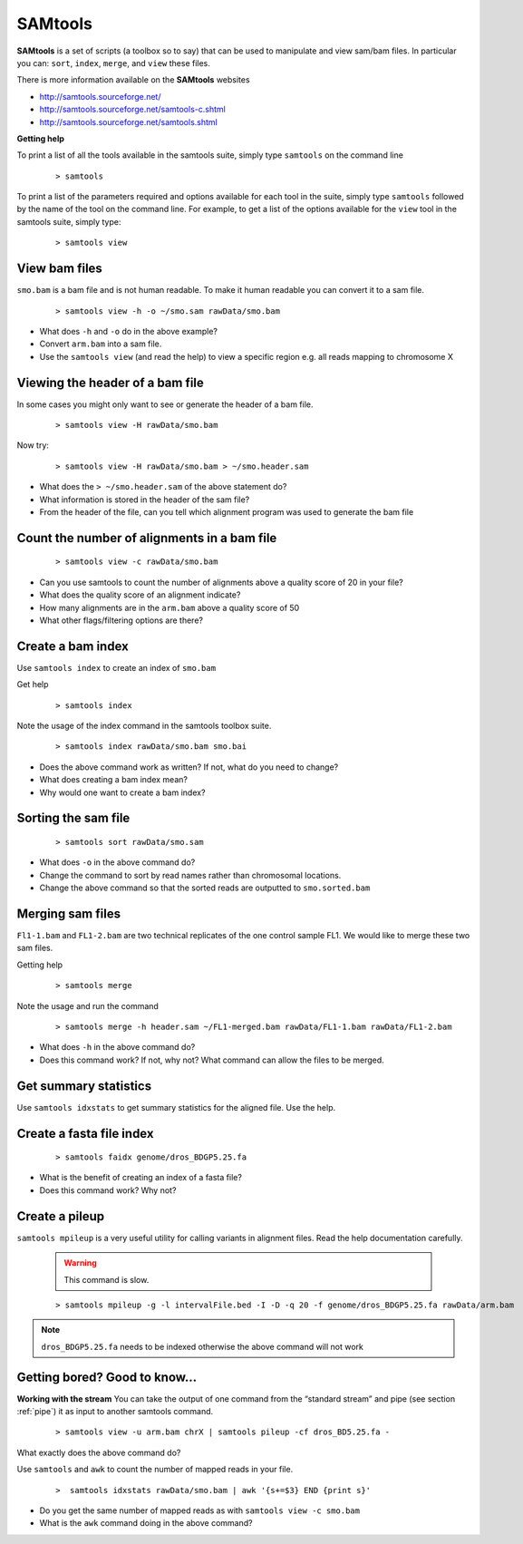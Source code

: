 SAMtools
#####################################


**SAMtools** is a set of scripts (a toolbox so to say) that can be used to manipulate and view sam/bam files. In particular you can: ``sort``, ``index``, ``merge``, and ``view`` these files.

There is more information available on the **SAMtools** websites

- http://samtools.sourceforge.net/
- http://samtools.sourceforge.net/samtools-c.shtml
- http://samtools.sourceforge.net/samtools.shtml

**Getting help**

To print a list of all the tools available in the samtools suite, simply type ``samtools`` on the command line

 ::
 
  > samtools

To print a list of the parameters required and options available for each tool in the suite, simply type ``samtools`` followed by the name of the tool on the command line. For example, to get a list of the options available for the ``view`` tool in the samtools suite, simply type:

 ::
 
  > samtools view

View bam files
'''''''''''''''''''''''''''''''''

``smo.bam`` is a bam file and is not human readable. To make it human readable you can convert it to a sam file.

 ::

   > samtools view -h -o ~/smo.sam rawData/smo.bam

- What does ``-h`` and ``-o`` do in the above example?
- Convert ``arm.bam`` into a sam file.
- Use the ``samtools view`` (and read the help) to view a specific region e.g. all reads mapping to chromosome X


Viewing the header of a bam file
'''''''''''''''''''''''''''''''''

In some cases you might only want to see or generate the header of a bam file.

 ::
 
  > samtools view -H rawData/smo.bam

Now try:

 ::
 
  > samtools view -H rawData/smo.bam > ~/smo.header.sam

- What does the ``> ~/smo.header.sam`` of the above statement do?
- What information is stored in the header of the sam file?
- From the header of the file, can you tell which alignment program was used to generate the bam file


Count the number of alignments in a bam file
'''''''''''''''''''''''''''''''''''''''''''''''

 ::
  
  > samtools view -c rawData/smo.bam


- Can you use samtools to count the number of alignments above a quality score of 20 in your file?
- What does the quality score of an alignment indicate?
- How many alignments are in the ``arm.bam`` above a quality score of 50
- What other flags/filtering options are there?


Create a bam index
'''''''''''''''''''''''''''''''''

Use ``samtools index`` to create an index of ``smo.bam``

Get help

 ::
   
   > samtools index

Note the usage of the index command in the samtools toolbox suite.

 ::
 
   > samtools index rawData/smo.bam smo.bai

- Does the above command work as written? If not, what do you need to change?
- What does creating a bam index mean? 
- Why would one want to create a bam index?


Sorting the sam file
'''''''''''''''''''''''''''''''''

 ::
  
  > samtools sort rawData/smo.sam 

- What does ``-o`` in the above command do?
- Change the command to sort by read names rather than chromosomal locations.
- Change the above command so that the sorted reads are outputted to ``smo.sorted.bam``


Merging sam files
'''''''''''''''''''''''''''''''''

``Fl1-1.bam`` and ``FL1-2.bam`` are two technical replicates of the one control sample FL1. We would like to merge these two sam files.

Getting help

 :: 
 
   > samtools merge
   
Note the usage and run the command

 ::

  > samtools merge -h header.sam ~/FL1-merged.bam rawData/FL1-1.bam rawData/FL1-2.bam

- What does ``-h`` in the above command do?
- Does this command work? If not, why not? What command can allow the files to be merged.


Get summary statistics
'''''''''''''''''''''''''''''''''

Use ``samtools idxstats`` to get summary statistics for the aligned file. Use the help.


Create a fasta file index
'''''''''''''''''''''''''''''''''

 ::
  
  > samtools faidx genome/dros_BDGP5.25.fa

- What is the benefit of creating an index of a fasta file?
- Does this command work? Why not?


Create a pileup
'''''''''''''''''''''''''''''''''

``samtools mpileup`` is a very useful utility for calling variants in alignment files. Read the help documentation carefully. 

 .. warning:: This command is slow.


 ::
 
  > samtools mpileup -g -l intervalFile.bed -I -D -q 20 -f genome/dros_BDGP5.25.fa rawData/arm.bam

.. note:: ``dros_BDGP5.25.fa`` needs to be indexed otherwise the above command will not work



Getting bored? Good to know...
'''''''''''''''''''''''''''''''''

**Working with the stream**
You can take the output of one command from the “standard stream” and pipe (see section :ref:`pipe`) it as input to another samtools command. 

 ::

   > samtools view -u arm.bam chrX | samtools pileup -cf dros_BD5.25.fa -

What exactly does the above command do?

Use ``samtools`` and ``awk`` to count the number of mapped reads in your file.

 ::
 
   >  samtools idxstats rawData/smo.bam | awk '{s+=$3} END {print s}' 

- Do you get the same number of mapped reads as with ``samtools view -c smo.bam``
- What is the ``awk`` command doing in the above command?
